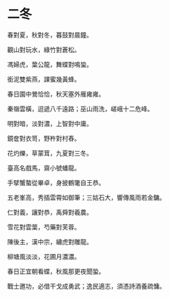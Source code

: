 #+STARTUP: content
#+STARTUP: indent

* 二冬

春對夏，秋對冬，暮鼓對晨鐘。

觀山對玩水，綠竹對蒼松。

馮婦虎，葉公龍，舞蝶對鳴蛩。

銜泥雙紫燕，課蜜幾黃蜂。

春日園中鶯恰恰，秋天塞外雁雍雍。

秦嶺雲橫，迢遞八千遠路；巫山雨洗，嵯峨十二危峰。

#

明對暗，淡對濃，上智對中庸。

鏡奩對衣笥，野杵對村舂。

花灼爍，草蒙茸，九夏對三冬。

臺高名戲馬，齋小號蟠龍。

手擘蟹螯從畢卓，身披鶴氅自王恭。

五老峯高，秀插雲霄如御筆；三姑石大，響傳風雨若金鏞。

#

仁對義，讓對恭，禹舜對羲農。

雪花對雲葉，芍藥對芙蓉。

陳後主，漢中宗，繡虎對雕龍。

柳塘風淡淡，花圃月濃濃。

春日正宜朝看蝶，秋風那更夜聞蛩。

戰士邀功，必借干戈成勇武；逸民適志，須憑詩酒養疏慵。
